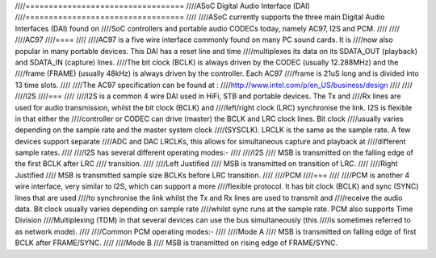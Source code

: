 ////==================================
////ASoC Digital Audio Interface (DAI)
////==================================
////
////ASoC currently supports the three main Digital Audio Interfaces (DAI) found on
////SoC controllers and portable audio CODECs today, namely AC97, I2S and PCM.
////
////
////AC97
////====
////
////AC97 is a five wire interface commonly found on many PC sound cards. It is
////now also popular in many portable devices. This DAI has a reset line and time
////multiplexes its data on its SDATA_OUT (playback) and SDATA_IN (capture) lines.
////The bit clock (BCLK) is always driven by the CODEC (usually 12.288MHz) and the
////frame (FRAME) (usually 48kHz) is always driven by the controller. Each AC97
////frame is 21uS long and is divided into 13 time slots.
////
////The AC97 specification can be found at :
////http://www.intel.com/p/en_US/business/design
////
////
////I2S
////===
////
////I2S is a common 4 wire DAI used in HiFi, STB and portable devices. The Tx and
////Rx lines are used for audio transmission, whilst the bit clock (BCLK) and
////left/right clock (LRC) synchronise the link. I2S is flexible in that either the
////controller or CODEC can drive (master) the BCLK and LRC clock lines. Bit clock
////usually varies depending on the sample rate and the master system clock
////(SYSCLK). LRCLK is the same as the sample rate. A few devices support separate
////ADC and DAC LRCLKs, this allows for simultaneous capture and playback at
////different sample rates.
////
////I2S has several different operating modes:-
////
////I2S
////  MSB is transmitted on the falling edge of the first BCLK after LRC
////  transition.
////
////Left Justified
////  MSB is transmitted on transition of LRC.
////
////Right Justified
////  MSB is transmitted sample size BCLKs before LRC transition.
////
////PCM
////===
////
////PCM is another 4 wire interface, very similar to I2S, which can support a more
////flexible protocol. It has bit clock (BCLK) and sync (SYNC) lines that are used
////to synchronise the link whilst the Tx and Rx lines are used to transmit and
////receive the audio data. Bit clock usually varies depending on sample rate
////whilst sync runs at the sample rate. PCM also supports Time Division
////Multiplexing (TDM) in that several devices can use the bus simultaneously (this
////is sometimes referred to as network mode).
////
////Common PCM operating modes:-
////
////Mode A
////  MSB is transmitted on falling edge of first BCLK after FRAME/SYNC.
////
////Mode B
////  MSB is transmitted on rising edge of FRAME/SYNC.
